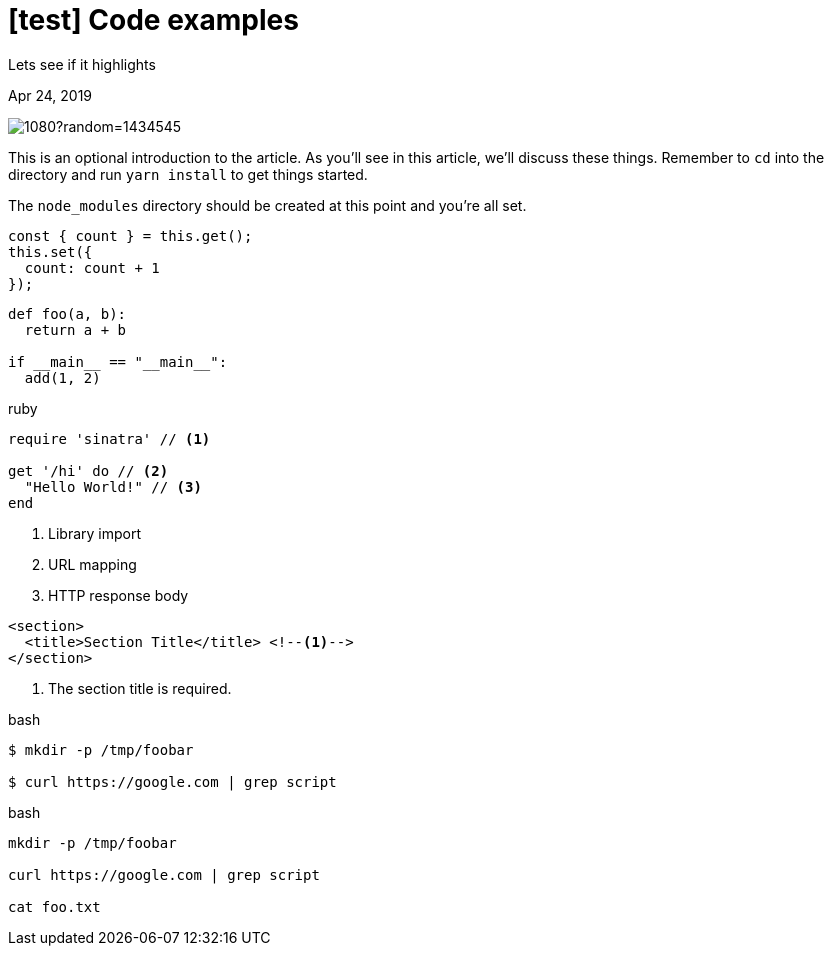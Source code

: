 = [test] Code examples

[.subtitle]
Lets see if it highlights

[.date]
Apr 24, 2019

[.hero]
image::https://picsum.photos/1920/1080?random=1434545[]

This is an optional introduction to the article. As you'll see in this article, we'll discuss these things. Remember to `cd` into the directory and run `yarn install` to get things started.

The `node_modules` directory should be created at this point and you're all set.

[source, javascript]
----
const { count } = this.get();
this.set({
  count: count + 1
});
----

[source, python]
----
def foo(a, b):
  return a + b

if __main__ == "__main__":
  add(1, 2)
----

.ruby
[source,ruby]
----
require 'sinatra' // <1>

get '/hi' do // <2>
  "Hello World!" // <3>
end
----
<1> Library import
<2> URL mapping
<3> HTTP response body

[source,xml]
----
<section>
  <title>Section Title</title> <!--1-->
</section>
----
<1> The section title is required.

.bash
[source, sh]
----
$ mkdir -p /tmp/foobar

$ curl https://google.com | grep script
----

.bash
[source, sh]
----
mkdir -p /tmp/foobar

curl https://google.com | grep script

cat foo.txt
----
